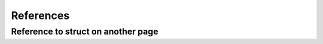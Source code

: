 
References
==========

.. doxygenclass:: ReferenceExample
   :project: references

.. doxygenclass:: OtherReferenceExample
   :project: references

.. doxygenclass:: DocReferenceExample
   :project: references

Reference to struct on another page
~~~~~~~~~~~~~~~~~~~~~~~~~~~~~~~~~~~

.. doxygenstruct:: ExampleCStructWithReference
   :project: structs-c
